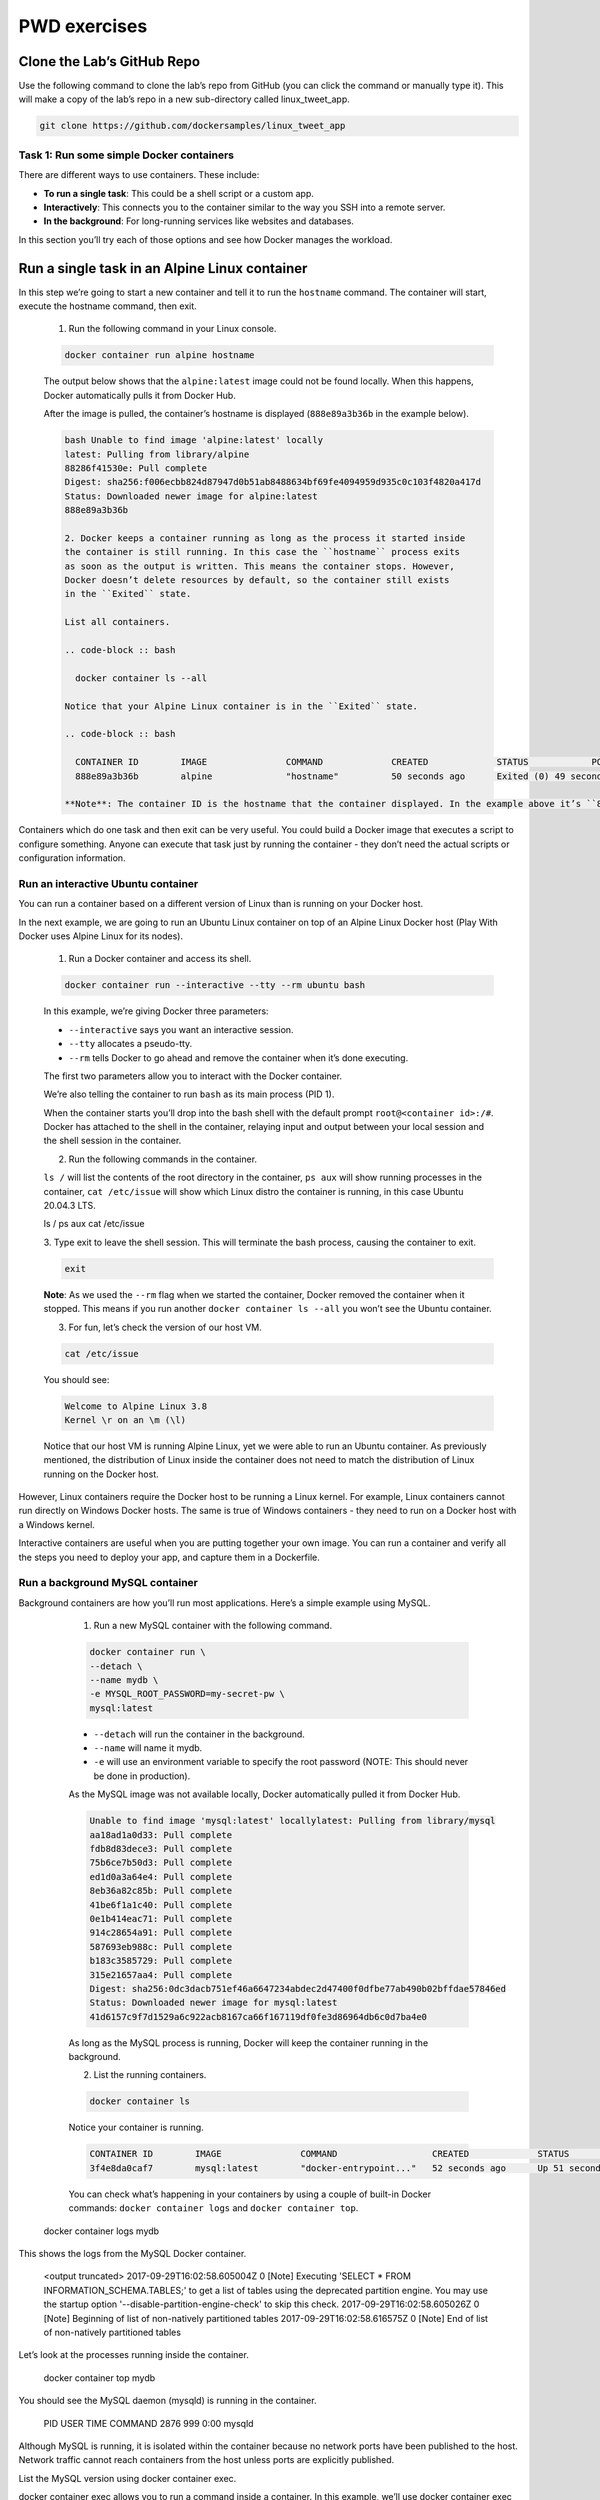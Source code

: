 .. _pwd_exmps ::

PWD exercises
=============

Clone the Lab’s GitHub Repo
+++++++++++++++++++++++++++

Use the following command to clone the lab’s repo from GitHub (you can click the
command or manually type it). This will make a copy of the lab’s repo in a new
sub-directory called linux_tweet_app.

.. code-block :: bash

  git clone https://github.com/dockersamples/linux_tweet_app

Task 1: Run some simple Docker containers
_________________________________________

There are different ways to use containers. These include:

- **To run a single task**: This could be a shell script or a custom app.
- **Interactively**: This connects you to the container similar to the way you SSH into a remote server.
- **In the background**: For long-running services like websites and databases.

In this section you’ll try each of those options and see how Docker manages the workload.

Run a single task in an Alpine Linux container
++++++++++++++++++++++++++++++++++++++++++++++

In this step we’re going to start a new container and tell it to run the ``hostname`` command.
The container will start, execute the hostname command, then exit.

  1. Run the following command in your Linux console.

  .. code-block :: bash

    docker container run alpine hostname

  The output below shows that the ``alpine:latest`` image could not be found locally.
  When this happens, Docker automatically pulls it from Docker Hub.

  After the image is pulled, the container’s hostname is displayed
  (``888e89a3b36b`` in the example below).

  .. code-block ::

    bash Unable to find image 'alpine:latest' locally
    latest: Pulling from library/alpine
    88286f41530e: Pull complete
    Digest: sha256:f006ecbb824d87947d0b51ab8488634bf69fe4094959d935c0c103f4820a417d
    Status: Downloaded newer image for alpine:latest
    888e89a3b36b

    2. Docker keeps a container running as long as the process it started inside
    the container is still running. In this case the ``hostname`` process exits
    as soon as the output is written. This means the container stops. However,
    Docker doesn’t delete resources by default, so the container still exists
    in the ``Exited`` state.

    List all containers.

    .. code-block :: bash

      docker container ls --all

    Notice that your Alpine Linux container is in the ``Exited`` state.

    .. code-block :: bash

      CONTAINER ID        IMAGE               COMMAND             CREATED             STATUS            PORTS               NAMES
      888e89a3b36b        alpine              "hostname"          50 seconds ago      Exited (0) 49 seconds ago                       awesome_elion

    **Note**: The container ID is the hostname that the container displayed. In the example above it’s ``888e89a3b36b``.

Containers which do one task and then exit can be very useful. You could build a
Docker image that executes a script to configure something. Anyone can execute
that task just by running the container - they don’t need the actual scripts or configuration information.

Run an interactive Ubuntu container
___________________________________

You can run a container based on a different version of Linux than is running on
your Docker host.

In the next example, we are going to run an Ubuntu Linux container on top of an
Alpine Linux Docker host (Play With Docker uses Alpine Linux for its nodes).

  1. Run a Docker container and access its shell.

  .. code-block :: bash

    docker container run --interactive --tty --rm ubuntu bash

  In this example, we’re giving Docker three parameters:

  - ``--interactive`` says you want an interactive session.
  - ``--tty`` allocates a pseudo-tty.
  - ``--rm`` tells Docker to go ahead and remove the container when it’s done executing.

  The first two parameters allow you to interact with the Docker container.

  We’re also telling the container to run ``bash`` as its main process (PID 1).

  When the container starts you’ll drop into the bash shell with the default prompt
  ``root@<container id>:/#``. Docker has attached to the shell in the container,
  relaying input and output between your local session and the shell session in the container.

  2. Run the following commands in the container.

  ``ls /`` will list the contents of the root directory in the container,
  ``ps aux`` will show running processes in the container, ``cat /etc/issue`` will
  show which Linux distro the container is running, in this case Ubuntu 20.04.3 LTS.

  .. code-block :: bash

  ls /
  ps aux
  cat /etc/issue

  3. Type exit to leave the shell session. This will terminate the bash process,
  causing the container to exit.

  .. code-block :: bash

    exit

  **Note**: As we used the ``--rm`` flag when we started the container, Docker
  removed the container when it stopped. This means if you run another ``docker
  container ls --all`` you won’t see the Ubuntu container.

  3. For fun, let’s check the version of our host VM.

  .. code-block :: bash

    cat /etc/issue

  You should see:

  .. code-block :: bash

    Welcome to Alpine Linux 3.8
    Kernel \r on an \m (\l)

  Notice that our host VM is running Alpine Linux, yet we were able to run an
  Ubuntu container. As previously mentioned, the distribution of Linux inside
  the container does not need to match the distribution of Linux running on the Docker host.

However, Linux containers require the Docker host to be running a Linux kernel.
For example, Linux containers cannot run directly on Windows Docker hosts.
The same is true of Windows containers - they need to run on a Docker host with a Windows kernel.

Interactive containers are useful when you are putting together your own image.
You can run a container and verify all the steps you need to deploy your app,
and capture them in a Dockerfile.

Run a background MySQL container
________________________________

Background containers are how you’ll run most applications. Here’s a simple example using MySQL.

  1. Run a new MySQL container with the following command.

  .. code-block :: bash

    docker container run \
    --detach \
    --name mydb \
    -e MYSQL_ROOT_PASSWORD=my-secret-pw \
    mysql:latest

  - ``--detach`` will run the container in the background.
  - ``--name`` will name it mydb.
  - ``-e`` will use an environment variable to specify the root password
    (NOTE: This should never be done in production).

  As the MySQL image was not available locally, Docker automatically pulled it from Docker Hub.

  .. code-block :: bash

    Unable to find image 'mysql:latest' locallylatest: Pulling from library/mysql
    aa18ad1a0d33: Pull complete
    fdb8d83dece3: Pull complete
    75b6ce7b50d3: Pull complete
    ed1d0a3a64e4: Pull complete
    8eb36a82c85b: Pull complete
    41be6f1a1c40: Pull complete
    0e1b414eac71: Pull complete
    914c28654a91: Pull complete
    587693eb988c: Pull complete
    b183c3585729: Pull complete
    315e21657aa4: Pull complete
    Digest: sha256:0dc3dacb751ef46a6647234abdec2d47400f0dfbe77ab490b02bffdae57846ed
    Status: Downloaded newer image for mysql:latest
    41d6157c9f7d1529a6c922acb8167ca66f167119df0fe3d86964db6c0d7ba4e0

  As long as the MySQL process is running, Docker will keep the container running in the background.

  2. List the running containers.

  .. code-block :: bash

    docker container ls

  Notice your container is running.

  .. code-block :: bash

    CONTAINER ID        IMAGE               COMMAND                  CREATED             STATUS              PORTS            NAMES
    3f4e8da0caf7        mysql:latest        "docker-entrypoint..."   52 seconds ago      Up 51 seconds       3306/tcp            mydb

  You can check what’s happening in your containers by using a couple of built-in
  Docker commands: ``docker container logs`` and ``docker container top``.

 docker container logs mydb
This shows the logs from the MySQL Docker container.

   <output truncated>
   2017-09-29T16:02:58.605004Z 0 [Note] Executing 'SELECT * FROM INFORMATION_SCHEMA.TABLES;' to get a list of tables using the deprecated partition engine. You may use the startup option '--disable-partition-engine-check' to skip this check.
   2017-09-29T16:02:58.605026Z 0 [Note] Beginning of list of non-natively partitioned tables
   2017-09-29T16:02:58.616575Z 0 [Note] End of list of non-natively partitioned tables
Let’s look at the processes running inside the container.

   docker container top mydb
You should see the MySQL daemon (mysqld) is running in the container.

 PID                 USER                TIME                COMMAND
 2876                999                 0:00                mysqld
Although MySQL is running, it is isolated within the container because no network ports have been published to the host. Network traffic cannot reach containers from the host unless ports are explicitly published.

List the MySQL version using docker container exec.

docker container exec allows you to run a command inside a container. In this example, we’ll use docker container exec to run the command-line equivalent of mysql --user=root --password=$MYSQL_ROOT_PASSWORD --version inside our MySQL container.

 docker exec -it mydb \
 mysql --user=root --password=$MYSQL_ROOT_PASSWORD --version
You will see the MySQL version number, as well as a handy warning.

 mysql: [Warning] Using a password on the command line interface can be insecure.
 mysql  Ver 14.14 Distrib 5.7.19, for Linux (x86_64) using  EditLine wrapper
You can also use docker container exec to connect to a new shell process inside an already-running container. Executing the command below will give you an interactive shell (sh) inside your MySQL container.

 docker exec -it mydb sh
Notice that your shell prompt has changed. This is because your shell is now connected to the sh process running inside of your container.

Let’s check the version number by running the same command again, only this time from within the new shell session in the container.

 mysql --user=root --password=$MYSQL_ROOT_PASSWORD --version
Notice the output is the same as before.

Type exit to leave the interactive shell session.

 exit
Task 2: Package and run a custom app using Docker
In this step you’ll learn how to package your own apps as Docker images using a Dockerfile.

The Dockerfile syntax is straightforward. In this task, we’re going to create a simple NGINX website from a Dockerfile.

Build a simple website image
Let’s have a look at the Dockerfile we’ll be using, which builds a simple website that allows you to send a tweet.

Make sure you’re in the linux_tweet_app directory.

 cd ~/linux_tweet_app
Display the contents of the Dockerfile.

 cat Dockerfile
 FROM nginx:latest

 COPY index.html /usr/share/nginx/html
 COPY linux.png /usr/share/nginx/html

 EXPOSE 80 443

 CMD ["nginx", "-g", "daemon off;"]
Let’s see what each of these lines in the Dockerfile do.

FROM specifies the base image to use as the starting point for this new image you’re creating. For this example we’re starting from nginx:latest.
COPY copies files from the Docker host into the image, at a known location. In this example, COPY is used to copy two files into the image: index.html. and a graphic that will be used on our webpage.
EXPOSE documents which ports the application uses.
CMD specifies what command to run when a container is started from the image. Notice that we can specify the command, as well as run-time arguments.
In order to make the following commands more copy/paste friendly, export an environment variable containing your DockerID (if you don’t have a DockerID you can get one for free via Docker Hub).

You will have to manually type this command as it requires your unique DockerID.

export DOCKERID=<your docker id>

Echo the value of the variable back to the terminal to ensure it was stored correctly.

 echo $DOCKERID
Use the docker image build command to create a new Docker image using the instructions in the Dockerfile.

--tag allows us to give the image a custom name. In this case it’s comprised of our DockerID, the application name, and a version. Having the Docker ID attached to the name will allow us to store it on Docker Hub in a later step
. tells Docker to use the current directory as the build context
Be sure to include period (.) at the end of the command.

 docker image build --tag $DOCKERID/linux_tweet_app:1.0 .
The output below shows the Docker daemon executing each line in the Dockerfile

 Sending build context to Docker daemon  32.77kB
 Step 1/5 : FROM nginx:latest
 latest: Pulling from library/nginx
 afeb2bfd31c0: Pull complete
 7ff5d10493db: Pull complete
 d2562f1ae1d0: Pull complete
 Digest: sha256:af32e714a9cc3157157374e68c818b05ebe9e0737aac06b55a09da374209a8f9
 Status: Downloaded newer image for nginx:latest
 ---> da5939581ac8
 Step 2/5 : COPY index.html /usr/share/nginx/html
 ---> eba2eec2bea9
 Step 3/5 : COPY linux.png /usr/share/nginx/html
 ---> 4d080f499b53
 Step 4/5 : EXPOSE 80 443
 ---> Running in 47232cb5699f
 ---> 74c968a9165f
 Removing intermediate container 47232cb5699f
 Step 5/5 : CMD nginx -g daemon off;
 ---> Running in 4623761274ac
 ---> 12045a0df899
 Removing intermediate container 4623761274ac
 Successfully built 12045a0df899
 Successfully tagged <your docker ID>/linux_tweet_app:latest
Use the docker container run command to start a new container from the image you created.

As this container will be running an NGINX web server, we’ll use the --publish flag to publish port 80 inside the container onto port 80 on the host. This will allow traffic coming in to the Docker host on port 80 to be directed to port 80 in the container. The format of the --publish flag is host_port:container_port.

 docker container run \
 --detach \
 --publish 80:80 \
 --name linux_tweet_app \
 $DOCKERID/linux_tweet_app:1.0
Any external traffic coming into the server on port 80 will now be directed into the container on port 80.

In a later step you will see how to map traffic from two different ports - this is necessary when two containers use the same port to communicate since you can only expose the port once on the host.

Click here to load the website which should be running.

Once you’ve accessed your website, shut it down and remove it.

 docker container rm --force linux_tweet_app
Note: We used the --force parameter to remove the running container without shutting it down. This will ungracefully shutdown the container and permanently remove it from the Docker host.

In a production environment you may want to use docker container stop to gracefully stop the container and leave it on the host. You can then use docker container rm to permanently remove it.
Task 3: Modify a running website
When you’re actively working on an application it is inconvenient to have to stop the container, rebuild the image, and run a new version every time you make a change to your source code.

One way to streamline this process is to mount the source code directory on the local machine into the running container. This will allow any changes made to the files on the host to be immediately reflected in the container.

We do this using something called a bind mount.

When you use a bind mount, a file or directory on the host machine is mounted into a container running on the same host.

Start our web app with a bind mount
Let’s start the web app and mount the current directory into the container.

In this example we’ll use the --mount flag to mount the current directory on the host into /usr/share/nginx/html inside the container.

Be sure to run this command from within the linux_tweet_app directory on your Docker host.

 docker container run \
 --detach \
 --publish 80:80 \
 --name linux_tweet_app \
 --mount type=bind,source="$(pwd)",target=/usr/share/nginx/html \
 $DOCKERID/linux_tweet_app:1.0
Remember from the Dockerfile, usr/share/nginx/html is where the html files are stored for the web app.
The website should be running.

Modify the running website
Bind mounts mean that any changes made to the local file system are immediately reflected in the running container.

Copy a new index.html into the container.

The Git repo that you pulled earlier contains several different versions of an index.html file. You can manually run an ls command from within the ~/linux_tweet_app directory to see a list of them. In this step we’ll replace index.html with index-new.html.

 cp index-new.html index.html
Go to the running website and refresh the page. Notice that the site has changed.

If you are comfortable with vi you can use it to load the local index.html file and make additional changes. Those too would be reflected when you reload the webpage. If you are really adventurous, why not try using exec to access the running container and modify the files stored there.
Even though we’ve modified the index.html local filesystem and seen it reflected in the running container, we’ve not actually changed the Docker image that the container was started from.

To show this, stop the current container and re-run the 1.0 image without a bind mount.

Stop and remove the currently running container.

 docker rm --force linux_tweet_app
Rerun the current version without a bind mount.

 docker container run \
 --detach \
 --publish 80:80 \
 --name linux_tweet_app \
 $DOCKERID/linux_tweet_app:1.0
Notice the website is back to the original version.

Stop and remove the current container

docker rm --force linux_tweet_app
Update the image
To persist the changes you made to the index.html file into the image, you need to build a new version of the image.

Build a new image and tag it as 2.0

Remember that you previously modified the index.html file on the Docker hosts local filesystem. This means that running another docker image build command will build a new image with the updated index.html

Be sure to include the period (.) at the end of the command.

 docker image build --tag $DOCKERID/linux_tweet_app:2.0 .
Notice how fast that built! This is because Docker only modified the portion of the image that changed vs. rebuilding the whole image.

Let’s look at the images on the system.

 docker image ls
You now have both versions of the web app on your host.

 REPOSITORY                     TAG                 IMAGE ID            CREATED             SIZE
 <docker id>/linux_tweet_app    2.0                 01612e05312b        16 seconds ago      108MB
 <docker id>/linux_tweet_app    1.0                 bb32b5783cd3        4 minutes ago       108MB
 mysql                          latest              b4e78b89bcf3        2 weeks ago         412MB
 ubuntu                         latest              2d696327ab2e        2 weeks ago         122MB
 nginx                          latest              da5939581ac8        3 weeks ago         108MB
 alpine                         latest              76da55c8019d        3 weeks ago         3.97MB
Test the new version
Run a new container from the new version of the image.

 docker container run \
 --detach \
 --publish 80:80 \
 --name linux_tweet_app \
 $DOCKERID/linux_tweet_app:2.0
Check the new version of the website (You may need to refresh your browser to get the new version to load).

The web page will have an orange background.

We can run both versions side by side. The only thing we need to be aware of is that we cannot have two containers using port 80 on the same host.

As we’re already using port 80 for the container running from the 2.0 version of the image, we will start a new container and publish it on port 8080. Additionally, we need to give our container a unique name (old_linux_tweet_app)

Run another new container, this time from the old version of the image.

Notice that this command maps the new container to port 8080 on the host. This is because two containers cannot map to the same port on a single Docker host.

 docker container run \
 --detach \
 --publish 8080:80 \
 --name old_linux_tweet_app \
 $DOCKERID/linux_tweet_app:1.0
View the old version of the website.

Push your images to Docker Hub
List the images on your Docker host.

 docker image ls -f reference="$DOCKERID/*"
You will see that you now have two linux_tweet_app images - one tagged as 1.0 and the other as 2.0.

 REPOSITORY                     TAG                 IMAGE ID            CREATED             SIZE
 <docker id>/linux_tweet_app    2.0                 01612e05312b        3 minutes ago       108MB
 <docker id>/linux_tweet_app    1.0                 bb32b5783cd3        7 minutes ago       108MB
These images are only stored in your Docker hosts local repository. Your Docker host will be deleted after the workshop. In this step we’ll push the images to a public repository so you can run them from any Linux machine with Docker.

Distribution is built into the Docker platform. You can build images locally and push them to a public or private registry, making them available to other users. Anyone with access can pull that image and run a container from it. The behavior of the app in the container will be the same for everyone, because the image contains the fully-configured app - the only requirements to run it are Linux and Docker.

Docker Hub is the default public registry for Docker images.

Before you can push your images, you will need to log into Docker Hub.

 docker login
You will need to supply your Docker ID credentials when prompted.

 Username: <your docker id>
 Password: <your docker id password>
 Login Succeeded
Push version 1.0 of your web app using docker image push.

 docker image push $DOCKERID/linux_tweet_app:1.0
You’ll see the progress as the image is pushed up to Docker Hub.

 The push refers to a repository [docker.io/<your docker id>/linux_tweet_app]
 910e84bcef7a: Pushed
 1dee161c8ba4: Pushed
 110566462efa: Pushed
 305e2b6ef454: Pushed
 24e065a5f328: Pushed
 1.0: digest: sha256:51e937ec18c7757879722f15fa1044cbfbf2f6b7eaeeb578c7c352baba9aa6dc size: 1363
Now push version 2.0.

 docker image push $DOCKERID/linux_tweet_app:2.0
Notice that several lines of the output say Layer already exists. This is because Docker will leverage read-only layers that are the same as any previously uploaded image layers.

 The push refers to a repository [docker.io/<your docker id>/linux_tweet_app]
 0b171f8fbe22: Pushed
 70d38c767c00: Pushed
 110566462efa: Layer already exists
 305e2b6ef454: Layer already exists
 24e065a5f328: Layer already exists
 2.0: digest: sha256:7c51f77f90b81e5a598a13f129c95543172bae8f5850537225eae0c78e4f3add size: 1363
You can browse to https://hub.docker.com/r/<your docker id>/ and see your newly-pushed Docker images. These are public repositories, so anyone can pull the image - you don’t even need a Docker ID to pull public images. Docker Hub also supports private repositories.








`Docker for Beginners <https://training.play-with-docker.com/beginner-linux/>`_
